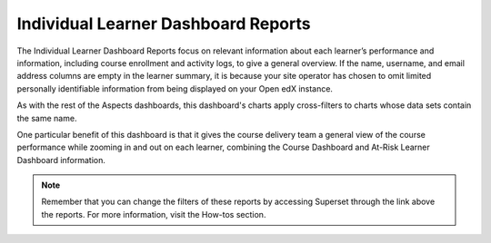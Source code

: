 Individual Learner Dashboard Reports
####################################

The Individual Learner Dashboard Reports focus on relevant information about each learner’s performance and information, including course enrollment and activity logs, to give a general overview. If the name, username, and email address columns are empty in the learner summary, it is because your site operator has chosen to omit limited personally identifiable information from being displayed on your Open edX instance.


.. image:: _/_static/individual_dashboard.png

As with the rest of the Aspects dashboards, this dashboard's charts apply cross-filters to charts whose data sets contain the same name. 

One particular benefit of this dashboard is that it gives the course delivery team a general view of the course performance while zooming in and out on each learner, combining the Course Dashboard and At-Risk Learner Dashboard information.


.. note:: Remember that you can change the filters of these reports by accessing Superset through the link above the reports. For more information, visit the How-tos section.

.. seealso:: If you want to refresh the information displayed in the report, click the **More Options** button (three vertical dots) in the upper right corner of each metric and select the Force Refresh option. For more information, visit the How-tos section.